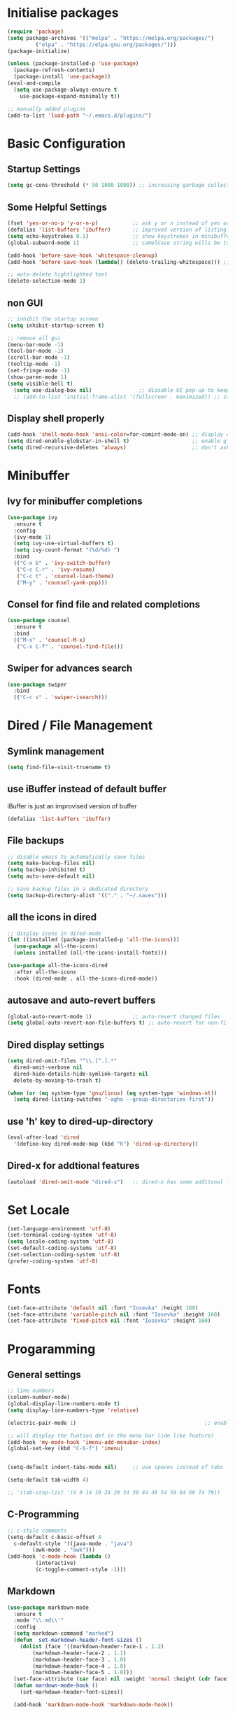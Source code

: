 #+title Emacs Configuration
#+PROPERTY: header-args:emacs-lisp :tangle ~/.emacs.d/init.el :mkdirp yes

* Initialise packages
#+begin_src emacs-lisp
  (require 'package)
  (setq package-archives '(("melpa" . "https://melpa.org/packages/")
           ("elpa" . "https://elpa.gnu.org/packages/")))
  (package-initialize)

  (unless (package-installed-p 'use-package)
    (package-refresh-contents)
    (package-install 'use-package))
  (eval-and-compile
    (setq use-package-always-ensure t
      use-package-expand-minimally t))

  ;; manually added plugins
  (add-to-list 'load-path "~/.emacs.d/plugins/")
#+end_src

* Basic Configuration
** Startup Settings
#+begin_src emacs-lisp
  (setq gc-cons-threshold (* 50 1000 1000)) ;; increasing garbage collection thresold for faster startup times
#+end_src

** Some Helpful Settings
#+begin_src emacs-lisp
  (fset 'yes-or-no-p 'y-or-n-p)           ;; ask y or n instead of yes or no
  (defalias 'list-buffers 'ibuffer)       ;; improved version of listing iBuffers
  (setq echo-keystrokes 0.1)              ;; show keystrokes in minibuffer instantly
  (global-subword-mode 1)                 ;; camelCase string wills be treated as separate words

  (add-hook 'before-save-hook 'whitespace-cleanup)
  (add-hook 'before-save-hook (lambda() (delete-trailing-whitespace))) ;; remove whitespaces while saving

  ;; auto-delete hightlighted text
  (delete-selection-mode 1)
#+end_src

** non GUI
#+begin_src emacs-lisp
  ;; inhibit the startup screen
  (setq inhibit-startup-screen t)

  ;; remove all gui
  (menu-bar-mode -1)
  (tool-bar-mode -1)
  (scroll-bar-mode -1)
  (tooltip-mode -1)
  (set-fringe-mode -1)
  (show-paren-mode 1)
  (setq visible-bell t)
    (setq use-dialog-box nil)               ;; diasable UI pop-up to keep fully keyboard driven
    ;; (add-to-list 'initial-frame-alist '(fullscreen . maximized)) ;; start emacs in fullscreen
#+end_src

** Display shell properly
#+begin_src emacs-lisp
  (add-hook 'shell-mode-hook 'ansi-color=for-comint-mode-on) ;; diaplay colored shell properly
  (setq dired-enable-globstar-in-shell t)                    ;; enable globbing in shell-mode
  (setq dired-recursive-deletes 'always)                     ;; don't ask confimation questions
#+end_src

* Minibuffer
** Ivy for minibuffer completions
#+begin_src emacs-lisp
  (use-package ivy
    :ensure t
    :config
    (ivy-mode 1)
    (setq ivy-use-virtual-buffers t)
    (setq ivy-count-format "(%d/%d) ")
    :bind
    (("C-x b" . 'ivy-switch-buffer)
     ("C-c C-r" . 'ivy-resume)
     ("C-c t" . 'counsel-load-theme)
     ("M-y" . 'counsel-yank-pop)))
#+end_src
** Consel for find file and related completions
#+begin_src emacs-lisp
  (use-package counsel
    :ensure t
    :bind
    (("M-x" . 'counsel-M-x)
     ("C-x C-f" . 'counsel-find-file)))
#+end_src
** Swiper for advances search
#+begin_src emacs-lisp
  (use-package swiper
    :bind
    (("C-c s" . 'swiper-isearch)))
#+end_src

* Dired / File Management
** Symlink management
#+begin_src emacs-lisp
(setq find-file-visit-truename t)
#+end_src
** use iBuffer instead of default buffer
iBuffer is just an improvised version of buffer
#+begin_src emacs-lisp
(defalias 'list-buffers 'ibuffer)
#+end_src
** File backups
#+begin_src emacs-lisp
  ;; disable emacs to automatically save files
  (setq make-backup-files nil)
  (setq backup-inhibited t)
  (setq auto-save-default nil)

  ;; Save backup files in a dedicated directory
  (setq backup-directory-alist '(("." . "~/.saves")))

#+end_src

** all the icons in dired
#+begin_src emacs-lisp
  ;; display icons in dired-mode
  (let ((installed (package-installed-p 'all-the-icons)))
    (use-package all-the-icons)
    (unless installed (all-the-icons-install-fonts)))

  (use-package all-the-icons-dired
    :after all-the-icons
    :hook (dired-mode . all-the-icons-dired-mode))
#+end_src
** autosave and auto-revert buffers
#+begin_src emacs-lisp
  (global-auto-revert-mode 1)             ;; auto-revert changed files
  (setq global-auto-revert-non-file-buffers t) ;; auto-revert for non-file buffers
#+end_src
** Dired display settings
#+begin_src emacs-lisp
  (setq dired-omit-files "^\\.[^.].*"
    dired-omit-verbose nil
    dired-hide-details-hide-symlink-targets nil
    delete-by-moving-to-trash t)

  (when (or (eq system-type 'gnu/linux) (eq system-type 'windows-nt))
    (setq dired-listing-switches "-agho --group-directories-first"))
#+end_src
** use 'h' key to dired-up-directory
#+begin_src emacs-lisp
(eval-after-load 'dired
  '(define-key dired-mode-map (kbd "h") 'dired-up-directory))
#+end_src
** Dired-x for addtional features
#+begin_src emacs-lisp
  (autoload 'dired-omit-mode "dired-x")   ;; dired-x has some additonal features
#+end_src

* Set Locale
#+begin_src emacs-lisp
  (set-language-environment 'utf-8)
  (set-terminal-coding-system 'utf-8)
  (setq locale-coding-system 'utf-8)
  (set-default-coding-systems 'utf-8)
  (set-selection-coding-system 'utf-8)
  (prefer-coding-system 'utf-8)
#+end_src

* Fonts
#+begin_src emacs-lisp
  (set-face-attribute 'default nil :font "Iosevka" :height 160)
  (set-face-attribute 'variable-pitch nil :font "Iosevka" :height 160)
  (set-face-attribute 'fixed-pitch nil :font "Iosevka" :height 160)
#+end_src
* Progaramming
** General settings
#+begin_src emacs-lisp
  ;; line numbers
  (column-number-mode)
  (global-display-line-numbers-mode t)
  (setq display-line-numbers-type 'relative)

  (electric-pair-mode 1)                                         ;; enable autopairs by default

  ;; will display the funtion def in the menu bar (ide like feature)
  (add-hook 'my-mode-hook 'imenu-add-menubar-index)
  (global-set-key (kbd "C-S-f") 'imenu)


  (setq-default indent-tabs-mode nil)     ;; use spaces instead of tabs

  (setq-default tab-width 4)

  ;; '(tab-stop-list '(4 9 14 19 24 29 34 39 44 49 54 59 64 69 74 79))

#+end_src
** C-Programming
#+begin_src emacs-lisp
  ;; c-style comments
  (setq-default c-basic-offset 4
    c-default-style '((java-mode . "java")
          (awk-mode . "awk")))
  (add-hook 'c-mode-hook (lambda ()
           (interactive)
           (c-toggle-comment-style -1)))
#+end_src

** Markdown
#+begin_src emacs-lisp
  (use-package markdown-mode
    :ensure t
    :mode "\\.md\\'"
    :config
    (setq markdown-command "marked")
    (defun  set-markdown-header-font-sizes ()
      (dolist (face '((markdown-header-face-1 . 1.2)
          (markdown-header-face-2 . 1.1)
          (markdown-header-face-3 . 1.0)
          (markdown-header-face-4 . 1.0)
          (markdown-header-face-5 . 1.0)))
    (set-face-attribute (car face) nil :weight 'normal :height (cdr face))))
    (defun mardown-mode-hook ()
      (set-markdown-header-font-sizes))

    (add-hook 'markdown-mode-hook 'markdown-mode-hook))
#+end_src

* Unbind nuisance keybindings
#+begin_src emacs-lisp
  (global-set-key (kbd "C-x C-z") nil)    ;; disable (supend-frame) command. Very annoying at times
  (global-set-key (kbd "C-z") nil)        ;; (suspend-frame) also bound to this combination
#+end_src

* Theme
#+begin_src emacs-lisp
  ;; (require 'modus-vivendi-theme)
  ;; (setq modus-themes-italic-constructs t)
  ;; (setq modus-themes-common-palette-overrides modus-themes-preset-overrides-faint)
  ;; (setq modus-themes-bold-constructs nil)
  ;; (setq modus-themes-common-palette-overrides
  ;;       '((border-mode-line-active unspecified)
  ;;         (border-mode-line-inactive unspecified)
  ;;         (cursor "#dcd0ff")
  ;;         (bg-mode-line-active bg-lavender)
  ;;         (border-mode-line-active bg-lavender)
  ;;         (bg-mode-line-inactive bg-dim)
  ;;         (border-mode-line-inactive bg-inactive)
  ;;         (comment yellow-cooler)
  ;;         (string green-warmer)))
  ;; (load-theme 'modus-vivendi t)

  (load-theme 'tsdh-dark t)
#+end_src

* Reducing RSI
** God-Mode
*** Disable function key modificaiton by GOD-MODE
#+begin_src emacs-lisp
(setq god-mode-enable-function-key-translation nil)
#+end_src
*** Enable GOD-MODE and setup toggle globally
#+begin_src emacs-lisp
  (add-to-list 'load-path "~/.emacs.d/plugins/god-mode")
  (require 'god-mode)
  (global-set-key (kbd "<escape>") #'god-mode-all)
#+end_src
*** Visual indication when god-local-mode is active
#+begin_src emacs-lisp
  ;; first load the themes cursor-color
  (setq background-cursor-color (face-background 'cursor nil 'default))

  (defun my-god-mode-update-cursor-color ()
    "this function will change the cursor-color to red when god-local-mode is active, if not then cursor-color will be set back to themes default color"
    (if (or god-local-mode)
    (set-cursor-color "#e06666")
      (set-cursor-color background-cursor-color)))

  (add-hook 'post-command-hook #'my-god-mode-update-cursor-color)
#+end_src

*** Configuration for overwrite mode in GOD-MODE
#+begin_src emacs-lisp
(defun my-god-mode-toggle-on-overwrite ()
    "Toggle god-mode on overwrite-mode."
    (if (bound-and-true-p overwrite-mode)
    (god-local-mode-pause)
      (god-local-mode-resume)))

  (add-hook 'overwrite-mode-hook #'my-god-mode-toggle-on-overwrite)
#+end_src
*** Toggle isearch in GOD-MODE as well
#+begin_src emacs-lisp
  (require 'god-mode-isearch)
  (define-key isearch-mode-map (kbd "<escape>") #'god-mode-isearch-activate)
  (define-key god-mode-isearch-map (kbd "<escape>") #'god-mode-isearch-disable)
#+end_src
*** Toggle god-local-mode using the "i" key
#+begin_src emacs-lisp
  (define-key god-local-mode-map (kbd "i") #'god-local-mode)
#+end_src
*** Configure keybindings for windows navigation while in GOD-MODE
#+begin_src emacs-lisp
  (global-set-key (kbd "C-x C-1") #'delete-other-windows)
  (global-set-key (kbd "C-x C-2") #'split-window-below)
  (global-set-key (kbd "C-x C-3") #'split-window-right)
  (global-set-key (kbd "C-x C-0") #'delete-window)

  (define-key god-local-mode-map (kbd "[") #'backward-paragraph)
  (define-key god-local-mode-map (kbd "]") #'forward-paragraph)
#+end_src
*** Disable GOD-MODE while in Dired-Mode
#+begin_src emacs-lisp
  (add-to-list 'god-exempt-major-modes '(dired-mode compilation-mode))
#+end_src
*** Set h as the meta key in god-mode
#+begin_src emacs-lisp
  (setq god-mode-alist '((nil . "C-") ("h" . "M-") ("H" . "C-M-")))
#+end_src
** Repeat mode
#+begin_src emacs-lisp
(repeat-mode 1)
#+end_src
#+begin_src emacs-lisp
  (when (eq system-type 'darwin)
    (unless (package-installed-p 'devil)
    (package-install 'devil))
  (global-devil-mode)
  (global-set-key (kbd "C-,") 'global-devil-mode))
#+end_src
** Keychord
used to map 'jk' to <escape>
#+begin_src emacs-lisp
  (require 'key-chord)
  (key-chord-mode 1)
  (key-chord-define-global "jk" 'god-local-mode)
#+end_src
* Scrolling
#+begin_src emacs-lisp
  (setq scroll-preserve-screen-position t) ;; preserve scrolling position

  ;; Smooth Vertical Scroll
  (setq scroll-step 1)
  (setq scroll-margin 1)
  (setq scroll-conservatively 101)
  (setq scroll-up-aggressively 0.01)
  (setq scroll-down-aggressively 0.01)
  (setq auto-window-vscroll nil)
  (setq fast-but-imprecise-scrolling nil)
  (setq mouse-wheel-scroll-amount '(1 ((shift) . 1)))
  (setq mouse-wheel-progressive-speed nil)

  (save-place-mode 1)                     ;; restore last cursor location

#+end_src
** Scrolling with point fixed on the screen
#+begin_src emacs-lisp
  (global-set-key (kbd "C-<down>") (kbd "C-u 1 C-v")) ;; scroll up with point
  (global-set-key (kbd "C-<up>") (kbd "C-u 1 M-v"))   ;; scroll down with point
#+end_src
** Smooth scrolling with touchpad / mouse
#+begin_src emacs-lisp
  pixel-scroll-precision-mode
#+end_src
* Org-mode
** org-mode
#+begin_src emacs-lisp
  (defun org-mode-setup ()
    (org-indent-mode)
    (visual-line-mode 1))

  (setq org-modules
    '(org-crypt
      org-habit
      org-bookmark
      org-eshell))

  ;; maintain same syntax hightlighting in org-mode src blocks as in major mode editing buffers
  (setq org-src-fontify-natively t)

  (use-package org
    :hook (org-mode . org-mode-setup)
    :config (setq org-ellipsis " ▾")
    (setq org-directory "~/Notes/org-mode")
    (setq org-agenda-start-with-log-mode t)
    (setq org-log-done 'time)
    (setq org-log-into-drawer t))
#+end_src
*** org-mode packages
#+begin_src
  (use-package org-bullets
    :after org
    :hook (org-mode . org-bullets-mode)
    :custom
    (org-bullets-bullet-list '("◉" "○" "●" "○" "●" "○" "●")))
#+end_src
*** All headings folded
#+begin_src emacs-lisp
(setq org-startup-folded t)
#+end_src
** org-babel
#+begin_src emacs-lisp
  ;; org-babel activate languages
  (org-babel-do-load-languages
   'org-babel-load-languages
   '((emacs-lisp . t)
     (python . t)))

  (setq org-confirm-babel-evaluate nil)   ;; avoid emacs asking for yes or no questions

  (use-package org-tempo
    :ensure nil
    :config
    (add-to-list 'org-structure-template-alist '("sh" . "src shell"))
    (add-to-list 'org-structure-template-alist '("el" . "src emacs-lisp"))
    (add-to-list 'org-structure-template-alist '("ba" . "src bash-ts"))
    (add-to-list 'org-structure-template-alist '("py" . "src python")))
#+end_src
** org-roam
#+begin_src emacs-lisp
  (use-package org-roam
    :ensure t
    :init
    (setq org-roam-v2-ack t)
    :custom
    (org-roam-directory "~/Notes/org-roam-notes")
    (org-roam-completion-everywhere t)
    :bind (("C-c n l" . org-roam-buffer-toggle)
           ("C-c n f" . org-roam-node-find)
           ("C-c n i" . org-roam-node-insert)
           :map org-mode-map
           ("C-M-i"    . completion-at-point))
    :config
    (org-roam-setup))

  (setq find-file-visit-truename t)                   ;; force emacs to always resolve symlinks (performace cost)

  ;; over-ride the behaviour of org-roam note search to be case-insensitive
  (defun case-insensitive-org-roam-node-read (orig-fn &rest args)
    (let ((completion-ignore-case t))
      (apply orig-fn args)))

  (advice-add 'org-roam-node-read :around
   #'case-insensitive-org-roam-node-read)

  ;; enable database autosync
  (org-roam-db-autosync-mode 1)
#+end_src
** Automatically tangle when this file is saved
#+begin_src emacs-lisp
  ;; Automatically tangle our Emacs.org config file when we save it
  (defun org-babel-tangle-config ()
    (when (string-equal (buffer-file-name)
            (expand-file-name "~/.emacs.d/init.org"))
      ;; Dynamic scoping to the rescue
      (let ((org-confirm-babel-evaluate nil))
    (org-babel-tangle))))

  (add-hook 'org-mode-hook (lambda () (add-hook 'after-save-hook #'org-babel-tangle-config)))
#+end_src

* IDE Features
*** Magit
#+begin_src emacs-lisp
  (use-package magit
    :ensure t)
#+end_src
*** Projectile
#+begin_src emacs-lisp
  (use-package projectile
    :ensure t
    :init
    (projectile-mode +1)
    :bind (:map projectile-mode-map
        ;; ("s-p" . projectile-command-map)
        ("C-c p" . projectile-command-map)))

  ;; add space separated list, projectile will recursively search though each of the projects under these folders
  (setq projectile-project-search-path '("~/programming/" "~/projects/"))
  ;; install emacs ag and ripgrep packages, they are needed for some projectile commands
  (use-package ag
    :ensure t)
  (use-package ripgrep
    :ensure t)
#+end_src
*** Show indents
#+begin_src emacs-lisp
  (use-package highlight-indent-guides
    :ensure t
    :defer t
    :hook (prog-mode . highlight-indent-guides-mode)
    :config
    (setq highlight-indent-guides-method 'character)
    (setq highlight-indent-guides-character ?\|)
    (setq highlight-indent-guides-responsive 'top))
#+end_src
*** Eglot
LSP for EMACS
#+begin_src emacs-lisp
  (with-eval-after-load 'eglot
    (add-to-list 'eglot-server-programs
    '((c-mode c++-mode)
      . ("clangd"
     "-j=8"
     "--log=error"
     "--malloc-trim"
     "--clang-tidy"
     "--cross-file-rename"
     "--completion-style=detailed"
     "--pch-storage=memory"
     "--header-insertion=never"
     "--header-insertion-decorators=0"))))
  (add-hook 'c-mode-hook #'eglot-ensure)
  (setq eglot-autoshutdown t)             ;; shutdown eglot when all buffers of a mode is closed
#+end_src
* External Packages
** Async mode
#+begin_src emacs-lisp
  (use-package async
    :ensure t
    :init (dired-async-mode 1))
#+end_src

** Which-key (for self-documented suggestions)
#+begin_src emacs-lisp
  (use-package which-key
    :ensure t
    :config
    (which-key-mode))
#+end_src
** multiple-cursors
#+begin_src emacs-lisp
  (use-package multiple-cursors
    :ensure t
    :config
    (global-set-key (kbd "C-S-c C-S-c") 'mc/edit-lines)
    (global-set-key (kbd "C->")         'mc/mark-next-like-this)
    (global-set-key (kbd "C-<")         'mc/mark-previous-like-this)
    (global-set-key (kbd "C-c C-<")     'mc/mark-all-like-this)
    (global-set-key (kbd "C-\"")        'mc/skip-to-next-like-this)
    (global-set-key (kbd "C-:")         'mc/skip-to-previous-like-this))
#+end_src
** company (auto-completions)
#+begin_src emacs-lisp
  ;; (require 'company)
  ;; (add-hook 'after-init-hook 'global-company-mode)
#+end_src
** move-text
#+begin_src emacs-lisp
  (use-package move-text
    :ensure t
    :config
    (global-set-key (kbd "M-p") 'move-text-up)
    (global-set-key (kbd "M-n") 'move-text-down))
#+end_src
** Display hex color when hex color-codes are used in buffer
#+begin_src emacs-lisp
  (use-package rainbow-mode
    :ensure t
    :init
    (add-hook 'prog-mode-hook 'rainbow-mode))
#+end_src
** Rainbow delimeters
#+begin_src emacs-lisp
  (use-package rainbow-delimiters
    :ensure t
    :init
    (add-hook 'prog-mode-hook #'rainbow-delimiters-mode))
#+end_src
** Pulsar
#+begin_src emacs-lisp
  (require 'pulsar)
  (setq pulsar-pulse t)
  (setq pulsar-delay 0.055)
  (setq pulsar-iterations 10)
  (setq pulsar-face 'pulsar-magenta)
  (add-hook 'minibuffer-setup-hook #'pulsar-pulse-line)
  (pulsar-global-mode)
#+end_src
* Encryption
#+begin_src emacs-lisp :tangel yes
  ;; automatic encryption and decryption for gpg encrypted files
  (require 'epa-file)
  (epa-file-enable)

  ;; allowing for password prompt in minibuffer
  (setq epa-pinentry-mode 'loopback)
#+end_src
* Functions
** Add 1 to an int
#+begin_src emacs-lisp
  (defun increment-integer ()
    "Increment the integer at point by 1."
    (interactive)
    (skip-chars-backwards "0123456789")
    (or (looking-at "[0-9]+")
    (error "No integer at point"))
    (replace-match
     (number-to-string
      (1+
       (string-to-number
    (match-string 0))))))

  (global-set-key (kbd "C-c +") 'increment-integer)
#+end_src
* Visit and referesh config file
#+begin_src emacs-lisp
  (defun config-visit ()
     (interactive)
     (find-file "~/.dotfiles/.emacs.d/init.org"))
  (global-set-key (kbd "C-c e") 'config-visit)
  (defun config-reload ()
    "Reload ~/.dotfiles/.emacs.d/init.org at runtime"
    (interactive)
    (org-babel-load-file (expand-file-name "~/.dotfiles/.emacs.d/init.org")))
  (global-set-key (kbd "C-c r") 'config-reload)
#+end_src
* Diminish
#+begin_src emacs-lisp
  (require 'diminish)
  (diminish 'company-mode)
  (diminish 'org-mode)
  (diminish 'ivy-mode)
  (diminish 'projectile-mode)
  (diminish 'rainbow-mode)
  (diminish 'abbrev-mode)
#+end_src
